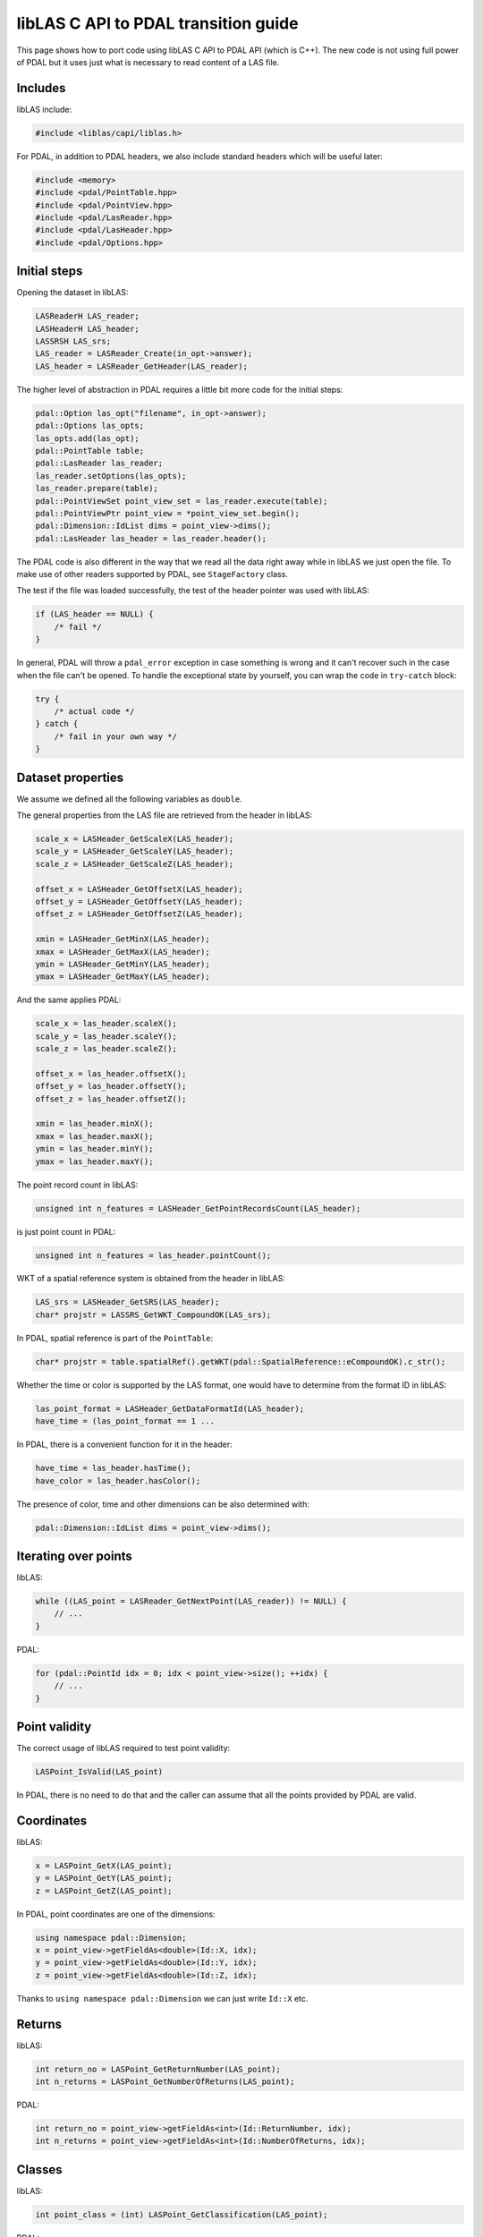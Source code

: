 .. _liblas-to-pdal:

libLAS C API to PDAL transition guide
=====================================

This page shows how to port code using libLAS C API to PDAL API
(which is C++). The new code is not using full power of PDAL but
it uses just what is necessary to read content of a LAS file.


Includes
--------

libLAS include:

.. code-block:: cpp

    #include <liblas/capi/liblas.h>

For PDAL, in addition to PDAL headers, we also include standard headers
which will be useful later:

.. code-block:: cpp

    #include <memory>
    #include <pdal/PointTable.hpp>
    #include <pdal/PointView.hpp>
    #include <pdal/LasReader.hpp>
    #include <pdal/LasHeader.hpp>
    #include <pdal/Options.hpp>

Initial steps
-------------

Opening the dataset in libLAS:

.. code-block:: cpp

    LASReaderH LAS_reader;
    LASHeaderH LAS_header;
    LASSRSH LAS_srs;
    LAS_reader = LASReader_Create(in_opt->answer);
    LAS_header = LASReader_GetHeader(LAS_reader);

The higher level of abstraction in PDAL requires a little bit more code
for the initial steps:

.. code-block:: cpp

    pdal::Option las_opt("filename", in_opt->answer);
    pdal::Options las_opts;
    las_opts.add(las_opt);
    pdal::PointTable table;
    pdal::LasReader las_reader;
    las_reader.setOptions(las_opts);
    las_reader.prepare(table);
    pdal::PointViewSet point_view_set = las_reader.execute(table);
    pdal::PointViewPtr point_view = *point_view_set.begin();
    pdal::Dimension::IdList dims = point_view->dims();
    pdal::LasHeader las_header = las_reader.header();

The PDAL code is also different in the way that we read all the data
right away while in libLAS we just open the file.
To make use of other readers supported by PDAL, see ``StageFactory`` class.

The test if the file was loaded successfully, the test of the header
pointer was used with libLAS:

.. code-block:: cpp

    if (LAS_header == NULL) {
        /* fail */
    }

In general, PDAL will throw a ``pdal_error`` exception in case something
is wrong and it can't recover such in the case when the file can't be opened.
To handle the exceptional state by yourself, you can wrap the code
in ``try-catch`` block:

.. code-block:: cpp

    try {
        /* actual code */
    } catch {
        /* fail in your own way */
    }


Dataset properties
------------------

We assume we defined all the following variables as ``double``.

The general properties from the LAS file are retrieved from the
header in libLAS:

.. code-block:: cpp

    scale_x = LASHeader_GetScaleX(LAS_header);
    scale_y = LASHeader_GetScaleY(LAS_header);
    scale_z = LASHeader_GetScaleZ(LAS_header);

    offset_x = LASHeader_GetOffsetX(LAS_header);
    offset_y = LASHeader_GetOffsetY(LAS_header);
    offset_z = LASHeader_GetOffsetZ(LAS_header);

    xmin = LASHeader_GetMinX(LAS_header);
    xmax = LASHeader_GetMaxX(LAS_header);
    ymin = LASHeader_GetMinY(LAS_header);
    ymax = LASHeader_GetMaxY(LAS_header);

And the same applies PDAL:

.. code-block:: cpp


    scale_x = las_header.scaleX();
    scale_y = las_header.scaleY();
    scale_z = las_header.scaleZ();

    offset_x = las_header.offsetX();
    offset_y = las_header.offsetY();
    offset_z = las_header.offsetZ();

    xmin = las_header.minX();
    xmax = las_header.maxX();
    ymin = las_header.minY();
    ymax = las_header.maxY();

The point record count in libLAS:

.. code-block:: cpp

    unsigned int n_features = LASHeader_GetPointRecordsCount(LAS_header);

is just point count in PDAL:

.. code-block:: cpp

    unsigned int n_features = las_header.pointCount();

WKT of a spatial reference system is obtained from the header in libLAS:

.. code-block:: cpp

    LAS_srs = LASHeader_GetSRS(LAS_header);
    char* projstr = LASSRS_GetWKT_CompoundOK(LAS_srs);

In PDAL, spatial reference is part of the ``PointTable``:

.. code-block:: cpp

    char* projstr = table.spatialRef().getWKT(pdal::SpatialReference::eCompoundOK).c_str();

Whether the time or color is supported by the LAS format, one would
have to determine from the format ID in libLAS:

.. code-block:: cpp

    las_point_format = LASHeader_GetDataFormatId(LAS_header);
    have_time = (las_point_format == 1 ...

In PDAL, there is a convenient function for it in the header:

.. code-block:: cpp

    have_time = las_header.hasTime();
    have_color = las_header.hasColor();

The presence of color, time and other dimensions can be also determined
with:

.. code-block:: cpp

    pdal::Dimension::IdList dims = point_view->dims();


Iterating over points
---------------------

libLAS:

.. code-block:: cpp

    while ((LAS_point = LASReader_GetNextPoint(LAS_reader)) != NULL) {
        // ...
    }

PDAL:

.. code-block:: cpp

    for (pdal::PointId idx = 0; idx < point_view->size(); ++idx) {
        // ...
    }

Point validity
--------------

The correct usage of libLAS required to test point validity:

.. code-block:: cpp

    LASPoint_IsValid(LAS_point)

In PDAL, there is no need to do that and the caller can assume that
all the points provided by PDAL are valid.


Coordinates
-----------

libLAS:

.. code-block:: cpp

    x = LASPoint_GetX(LAS_point);
    y = LASPoint_GetY(LAS_point);
    z = LASPoint_GetZ(LAS_point);

In PDAL, point coordinates are one of the dimensions:

.. code-block:: cpp

    using namespace pdal::Dimension;
    x = point_view->getFieldAs<double>(Id::X, idx);
    y = point_view->getFieldAs<double>(Id::Y, idx);
    z = point_view->getFieldAs<double>(Id::Z, idx);

Thanks to ``using namespace pdal::Dimension`` we can just write ``Id::X`` etc.


Returns
-------

libLAS:

.. code-block:: cpp

    int return_no = LASPoint_GetReturnNumber(LAS_point);
    int n_returns = LASPoint_GetNumberOfReturns(LAS_point);

PDAL:

.. code-block:: cpp

    int return_no = point_view->getFieldAs<int>(Id::ReturnNumber, idx);
    int n_returns = point_view->getFieldAs<int>(Id::NumberOfReturns, idx);


Classes
-------

libLAS:

.. code-block:: cpp

    int point_class = (int) LASPoint_GetClassification(LAS_point);

PDAL:

.. code-block:: cpp

    int point_class = point_view->getFieldAs<int>(Id::Classification, idx);


Color
-----

libLAS:

.. code-block:: cpp

    LASColorH LAS_color = LASPoint_GetColor(LAS_point);
    int red = LASColor_GetRed(LAS_color);
    int green = LASColor_GetGreen(LAS_color);
    int blue = LASColor_GetBlue(LAS_color);

PDAL:

.. code-block:: cpp

    int red = point_view->getFieldAs<int>(Id::Red, idx);
    int green = point_view->getFieldAs<int>(Id::Green, idx);
    int blue = point_view->getFieldAs<int>(Id::Blue, idx);

For LAS format, ``hasColor()`` method of ``LasHeader`` to see if the
format supports RGB. However, in general, you can test use
``hasDim(Id::Red)``, ``hasDim(Id::Green)`` and ``hasDim(Id::Blue)``
method calls on the point, to see if the color was defined.


Time
----

libLAS:

.. code-block:: cpp

    double time = LASPoint_GetTime(LAS_point);

PDAL:

.. code-block:: cpp

    double time = point_view->getFieldAs<double>(Id::GpsTime, idx);



Other point attributes
----------------------

libLAS:

.. code-block:: cpp

    LASPoint_GetIntensity(LAS_point)
    LASPoint_GetScanDirection(LAS_point)
    LASPoint_GetFlightLineEdge(LAS_point)
    LASPoint_GetScanAngleRank(LAS_point)
    LASPoint_GetPointSourceId(LAS_point)
    LASPoint_GetUserData(LAS_point)

PDAL:

.. code-block:: cpp

    point_view->getFieldAs<int>(Id::Intensity, idx)
    point_view->getFieldAs<int>(Id::ScanDirectionFlag, idx)
    point_view->getFieldAs<int>(Id::EdgeOfFlightLine, idx)
    point_view->getFieldAs<int>(Id::ScanAngleRank, idx)
    point_view->getFieldAs<int>(Id::PointSourceId, idx)
    point_view->getFieldAs<int>(Id::UserData, idx)


Memory management
-----------------

In libLAS C API, we need to explicitly take care of freeing the memory:

.. code-block:: cpp

    LASSRS_Destroy(LAS_srs);
    LASHeader_Destroy(LAS_header);
    LASReader_Destroy(LAS_reader);

When using C++ and PDAL, the objects created on stack free the memory
when they go out of scope. When using smart pointers, they will take
care of the memory they manage. This does not apply to special cases
such as ``exit()`` function calls.
